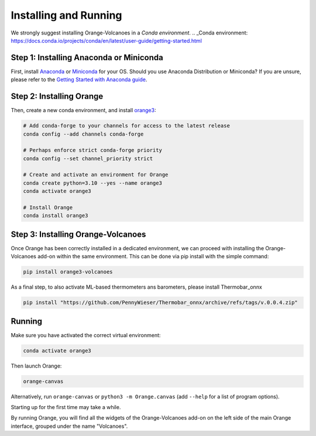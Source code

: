 Installing and Running
----------------------

We strongly suggest installing Orange-Volcanoes in a `Conda environment`.
.. _Conda environment: https://docs.conda.io/projects/conda/en/latest/user-guide/getting-started.html


Step 1: Installing Anaconda or Miniconda
~~~~~~~~~~~~~~~~~~~~~~~~~~~~~~~~~~~~~~~~

First, install `Anaconda`_ or `Miniconda`_ for your OS.  
Should you use Anaconda Distribution or Miniconda? If you are unsure, please refer to the
`Getting Started with Anaconda guide`_.

.. _Anaconda: https://www.anaconda.com/download/success
.. _Miniconda: https://www.anaconda.com/download/success#miniconda
.. _Getting Started with Anaconda guide: https://docs.anaconda.com/getting-started/


Step 2: Installing Orange
~~~~~~~~~~~~~~~~~~~~~~~~~

Then, create a new conda environment, and install `orange3`_:

.. _orange3: https://github.com/biolab/orange3

.. code-block:: shell

   # Add conda-forge to your channels for access to the latest release
   conda config --add channels conda-forge

   # Perhaps enforce strict conda-forge priority
   conda config --set channel_priority strict

   # Create and activate an environment for Orange
   conda create python=3.10 --yes --name orange3
   conda activate orange3

   # Install Orange
   conda install orange3


Step 3: Installing Orange-Volcanoes
~~~~~~~~~~~~~~~~~~~~~~~~~~~~~~~~~~~

Once Orange has been correctly installed in a dedicated environment, we can proceed
with installing the Orange-Volcanoes add-on within the same environment.
This can be done via pip install with the simple command:

.. code-block:: shell

   pip install orange3-volcanoes


As a final step, to also activate ML-based thermometers ans barometers, please install Thermobar_onnx

.. code-block:: shell

   pip install "https://github.com/PennyWieser/Thermobar_onnx/archive/refs/tags/v.0.0.4.zip"


Running
~~~~~~~

Make sure you have activated the correct virtual environment:

.. code-block:: shell

   conda activate orange3

Then launch Orange:

.. code-block:: shell

   orange-canvas

Alternatively, run ``orange-canvas`` or ``python3 -m Orange.canvas`` (add ``--help`` for a list of program options).

Starting up for the first time may take a while.

By running Orange, you will find all the widgets of the Orange-Volcanoes add-on on the left side of the main Orange interface,
grouped under the name "Volcanoes".

